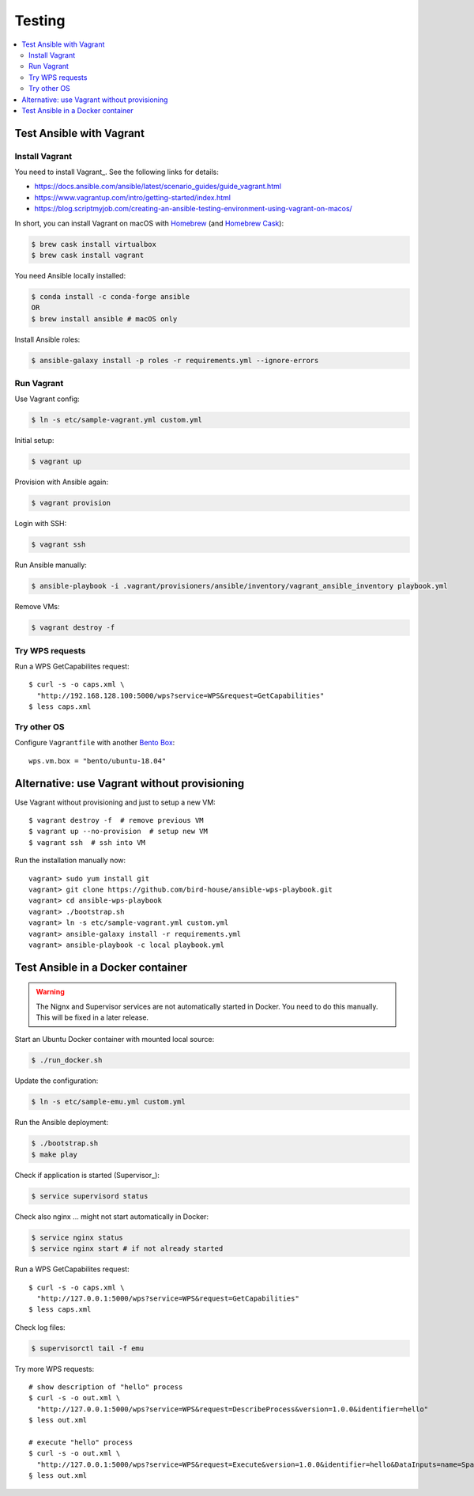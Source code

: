 .. _testing:

Testing
=======

.. contents::
    :local:
    :depth: 2

Test Ansible with Vagrant
-------------------------

Install Vagrant
+++++++++++++++

You need to install Vagrant_. See the following links for details:

* https://docs.ansible.com/ansible/latest/scenario_guides/guide_vagrant.html
* https://www.vagrantup.com/intro/getting-started/index.html
* https://blog.scriptmyjob.com/creating-an-ansible-testing-environment-using-vagrant-on-macos/

In short, you can install Vagrant on macOS with `Homebrew <https://brew.sh/>`_
(and `Homebrew Cask <https://caskroom.github.io/>`_):

.. code-block:: sh

  $ brew cask install virtualbox
  $ brew cask install vagrant

You need Ansible locally installed:

.. code-block:: sh

  $ conda install -c conda-forge ansible
  OR
  $ brew install ansible # macOS only

Install Ansible roles:

.. code-block:: sh

  $ ansible-galaxy install -p roles -r requirements.yml --ignore-errors

Run Vagrant
+++++++++++

Use Vagrant config:

.. code-block:: sh

  $ ln -s etc/sample-vagrant.yml custom.yml

Initial setup:

.. code-block:: sh

  $ vagrant up

Provision with Ansible again:

.. code-block:: sh

  $ vagrant provision

Login with SSH:

.. code-block:: sh

  $ vagrant ssh

Run Ansible manually:

.. code-block:: sh

  $ ansible-playbook -i .vagrant/provisioners/ansible/inventory/vagrant_ansible_inventory playbook.yml

Remove VMs:

.. code-block:: sh

  $ vagrant destroy -f

Try WPS requests
++++++++++++++++

Run a WPS GetCapabilites request::

    $ curl -s -o caps.xml \
      "http://192.168.128.100:5000/wps?service=WPS&request=GetCapabilities"
    $ less caps.xml

Try other OS
++++++++++++

Configure ``Vagrantfile`` with another `Bento Box <https://app.vagrantup.com/bento>`_::

  wps.vm.box = "bento/ubuntu-18.04"

Alternative: use Vagrant without provisioning
---------------------------------------------

Use Vagrant without provisioning and just to setup a new VM::

  $ vagrant destroy -f  # remove previous VM
  $ vagrant up --no-provision  # setup new VM
  $ vagrant ssh  # ssh into VM

Run the installation manually now::

  vagrant> sudo yum install git
  vagrant> git clone https://github.com/bird-house/ansible-wps-playbook.git
  vagrant> cd ansible-wps-playbook
  vagrant> ./bootstrap.sh
  vagrant> ln -s etc/sample-vagrant.yml custom.yml
  vagrant> ansible-galaxy install -r requirements.yml
  vagrant> ansible-playbook -c local playbook.yml

Test Ansible in a Docker container
----------------------------------

.. warning:: The Nignx and Supervisor services are not automatically started in Docker.
  You need to do this manually. This will be fixed in a later release.

Start an Ubuntu Docker container with mounted local source:

.. code-block:: sh

    $ ./run_docker.sh

Update the configuration:

.. code-block:: sh

    $ ln -s etc/sample-emu.yml custom.yml

Run the Ansible deployment:

.. code-block:: sh

    $ ./bootstrap.sh
    $ make play

Check if application is started (Supervisor_):

.. code-block:: sh

    $ service supervisord status

Check also nginx ... might not start automatically in Docker:

.. code-block:: sh

     $ service nginx status
     $ service nginx start # if not already started

Run a WPS GetCapabilites request::

    $ curl -s -o caps.xml \
      "http://127.0.0.1:5000/wps?service=WPS&request=GetCapabilities"
    $ less caps.xml

Check log files:

.. code-block:: sh

    $ supervisorctl tail -f emu

Try more WPS requests::

    # show description of "hello" process
    $ curl -s -o out.xml \
      "http://127.0.0.1:5000/wps?service=WPS&request=DescribeProcess&version=1.0.0&identifier=hello"
    $ less out.xml

    # execute "hello" process
    $ curl -s -o out.xml \
      "http://127.0.0.1:5000/wps?service=WPS&request=Execute&version=1.0.0&identifier=hello&DataInputs=name=Spaetzle"
    § less out.xml
